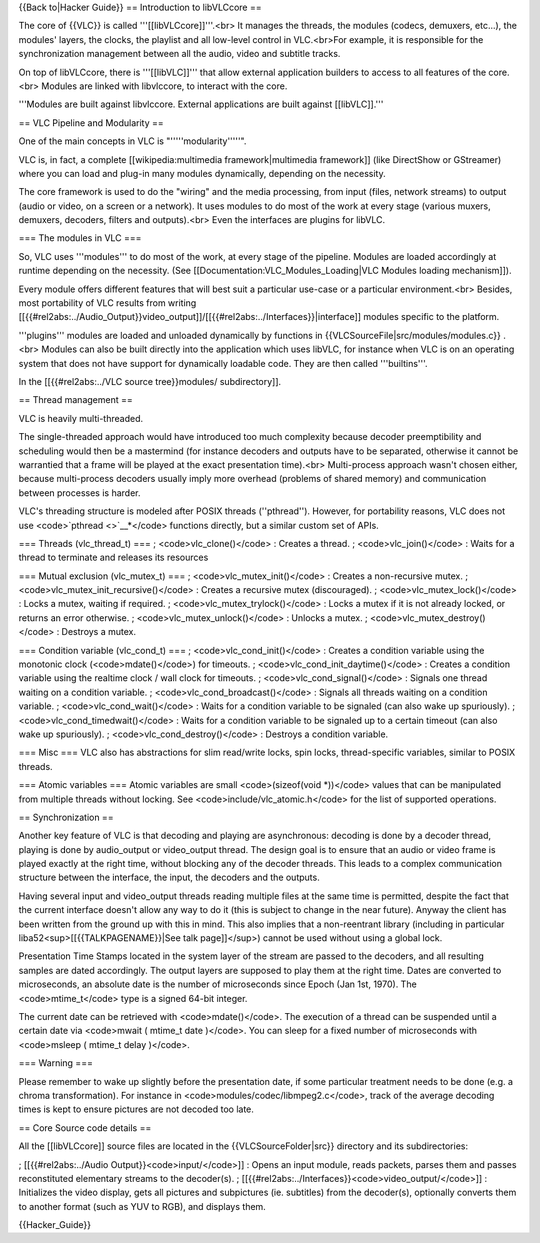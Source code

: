 {{Back to|Hacker Guide}} == Introduction to libVLCcore ==

The core of {{VLC}} is called '''[[libVLCcore]]'''.<br> It manages the
threads, the modules (codecs, demuxers, etc...), the modules' layers,
the clocks, the playlist and all low-level control in VLC.<br>For
example, it is responsible for the synchronization management between
all the audio, video and subtitle tracks.

On top of libVLCcore, there is '''[[libVLC]]''' that allow external
application builders to access to all features of the core.<br> Modules
are linked with libvlccore, to interact with the core.

'''Modules are built against libvlccore. External applications are built
against [[libVLC]].'''

== VLC Pipeline and Modularity ==

One of the main concepts in VLC is "'''''modularity'''''".

VLC is, in fact, a complete [[wikipedia:multimedia framework|multimedia
framework]] (like DirectShow or GStreamer) where you can load and
plug-in many modules dynamically, depending on the necessity.

The core framework is used to do the "wiring" and the media processing,
from input (files, network streams) to output (audio or video, on a
screen or a network). It uses modules to do most of the work at every
stage (various muxers, demuxers, decoders, filters and outputs).<br>
Even the interfaces are plugins for libVLC.

=== The modules in VLC ===

So, VLC uses '''modules''' to do most of the work, at every stage of the
pipeline. Modules are loaded accordingly at runtime depending on the
necessity. (See [[Documentation:VLC_Modules_Loading|VLC Modules loading
mechanism]]).

Every module offers different features that will best suit a particular
use-case or a particular environment.<br> Besides, most portability of
VLC results from writing
[[{{#rel2abs:../Audio_Output}}video_output]]/[[{{#rel2abs:../Interfaces}}|interface]]
modules specific to the platform.

'''plugins''' modules are loaded and unloaded dynamically by functions
in {{VLCSourceFile|src/modules/modules.c}} .<br> Modules can also be
built directly into the application which uses libVLC, for instance when
VLC is on an operating system that does not have support for dynamically
loadable code. They are then called '''builtins'''.

In the [[{{#rel2abs:../VLC source tree}}modules/ subdirectory]].

== Thread management ==

VLC is heavily multi-threaded.

The single-threaded approach would have introduced too much complexity
because decoder preemptibility and scheduling would then be a mastermind
(for instance decoders and outputs have to be separated, otherwise it
cannot be warrantied that a frame will be played at the exact
presentation time).<br> Multi-process approach wasn't chosen either,
because multi-process decoders usually imply more overhead (problems of
shared memory) and communication between processes is harder.

VLC's threading structure is modeled after POSIX threads (''pthread'').
However, for portability reasons, VLC does not use
<code>`pthread <>`__\ \*</code> functions directly, but a similar custom
set of APIs.

=== Threads (vlc_thread_t) === ; <code>vlc_clone()</code> : Creates a
thread. ; <code>vlc_join()</code> : Waits for a thread to terminate and
releases its resources

=== Mutual exclusion (vlc_mutex_t) === ; <code>vlc_mutex_init()</code> :
Creates a non-recursive mutex. ; <code>vlc_mutex_init_recursive()</code>
: Creates a recursive mutex (discouraged). ;
<code>vlc_mutex_lock()</code> : Locks a mutex, waiting if required. ;
<code>vlc_mutex_trylock()</code> : Locks a mutex if it is not already
locked, or returns an error otherwise. ; <code>vlc_mutex_unlock()</code>
: Unlocks a mutex. ; <code>vlc_mutex_destroy()</code> : Destroys a
mutex.

=== Condition variable (vlc_cond_t) === ; <code>vlc_cond_init()</code> :
Creates a condition variable using the monotonic clock
(<code>mdate()</code>) for timeouts. ;
<code>vlc_cond_init_daytime()</code> : Creates a condition variable
using the realtime clock / wall clock for timeouts. ;
<code>vlc_cond_signal()</code> : Signals one thread waiting on a
condition variable. ; <code>vlc_cond_broadcast()</code> : Signals all
threads waiting on a condition variable. ; <code>vlc_cond_wait()</code>
: Waits for a condition variable to be signaled (can also wake up
spuriously). ; <code>vlc_cond_timedwait()</code> : Waits for a condition
variable to be signaled up to a certain timeout (can also wake up
spuriously). ; <code>vlc_cond_destroy()</code> : Destroys a condition
variable.

=== Misc === VLC also has abstractions for slim read/write locks, spin
locks, thread-specific variables, similar to POSIX threads.

=== Atomic variables === Atomic variables are small <code>(sizeof(void
\*))</code> values that can be manipulated from multiple threads without
locking. See <code>include/vlc_atomic.h</code> for the list of supported
operations.

== Synchronization ==

Another key feature of VLC is that decoding and playing are
asynchronous: decoding is done by a decoder thread, playing is done by
audio_output or video_output thread. The design goal is to ensure that
an audio or video frame is played exactly at the right time, without
blocking any of the decoder threads. This leads to a complex
communication structure between the interface, the input, the decoders
and the outputs.

Having several input and video_output threads reading multiple files at
the same time is permitted, despite the fact that the current interface
doesn't allow any way to do it (this is subject to change in the near
future). Anyway the client has been written from the ground up with this
in mind. This also implies that a non-reentrant library (including in
particular liba52<sup>[[{{TALKPAGENAME}}|See talk page]]</sup>) cannot
be used without using a global lock.

Presentation Time Stamps located in the system layer of the stream are
passed to the decoders, and all resulting samples are dated accordingly.
The output layers are supposed to play them at the right time. Dates are
converted to microseconds, an absolute date is the number of
microseconds since Epoch (Jan 1st, 1970). The <code>mtime_t</code> type
is a signed 64-bit integer.

The current date can be retrieved with <code>mdate()</code>. The
execution of a thread can be suspended until a certain date via
<code>mwait ( mtime_t date )</code>. You can sleep for a fixed number of
microseconds with <code>msleep ( mtime_t delay )</code>.

=== Warning ===

Please remember to wake up slightly before the presentation date, if
some particular treatment needs to be done (e.g. a chroma
transformation). For instance in <code>modules/codec/libmpeg2.c</code>,
track of the average decoding times is kept to ensure pictures are not
decoded too late.

== Core Source code details ==

All the [[libVLCcore]] source files are located in the
{{VLCSourceFolder|src}} directory and its subdirectories:

; [[{{#rel2abs:../Audio Output}}<code>input/</code>]] : Opens an input
module, reads packets, parses them and passes reconstituted elementary
streams to the decoder(s). ;
[[{{#rel2abs:../Interfaces}}<code>video_output/</code>]] : Initializes
the video display, gets all pictures and subpictures (ie. subtitles)
from the decoder(s), optionally converts them to another format (such as
YUV to RGB), and displays them.

{{Hacker_Guide}}
